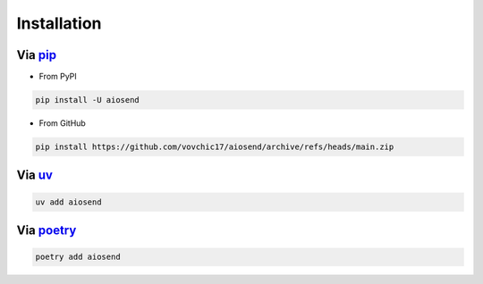 ============
Installation
============

Via `pip <https://pip.pypa.io/en/stable/>`_
-------------------------------------------
* From PyPI

.. code-block:: bash

    pip install -U aiosend

* From GitHub

.. code-block:: bash

    pip install https://github.com/vovchic17/aiosend/archive/refs/heads/main.zip

Via `uv <https://docs.astral.sh/uv/>`_
--------------------------------------
.. code-block:: bash

    uv add aiosend

Via `poetry <https://python-poetry.org/>`_
------------------------------------------
.. code-block:: bash

    poetry add aiosend